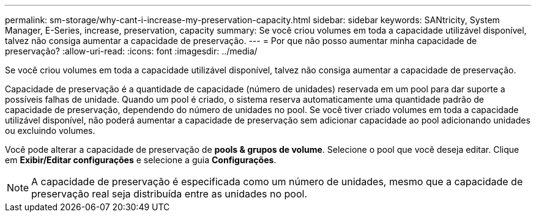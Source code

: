 ---
permalink: sm-storage/why-cant-i-increase-my-preservation-capacity.html 
sidebar: sidebar 
keywords: SANtricity, System Manager, E-Series, increase, preservation, capacity 
summary: Se você criou volumes em toda a capacidade utilizável disponível, talvez não consiga aumentar a capacidade de preservação. 
---
= Por que não posso aumentar minha capacidade de preservação?
:allow-uri-read: 
:icons: font
:imagesdir: ../media/


[role="lead"]
Se você criou volumes em toda a capacidade utilizável disponível, talvez não consiga aumentar a capacidade de preservação.

Capacidade de preservação é a quantidade de capacidade (número de unidades) reservada em um pool para dar suporte a possíveis falhas de unidade. Quando um pool é criado, o sistema reserva automaticamente uma quantidade padrão de capacidade de preservação, dependendo do número de unidades no pool. Se você tiver criado volumes em toda a capacidade utilizável disponível, não poderá aumentar a capacidade de preservação sem adicionar capacidade ao pool adicionando unidades ou excluindo volumes.

Você pode alterar a capacidade de preservação de *pools & grupos de volume*. Selecione o pool que você deseja editar. Clique em *Exibir/Editar configurações* e selecione a guia *Configurações*.

[NOTE]
====
A capacidade de preservação é especificada como um número de unidades, mesmo que a capacidade de preservação real seja distribuída entre as unidades no pool.

====
